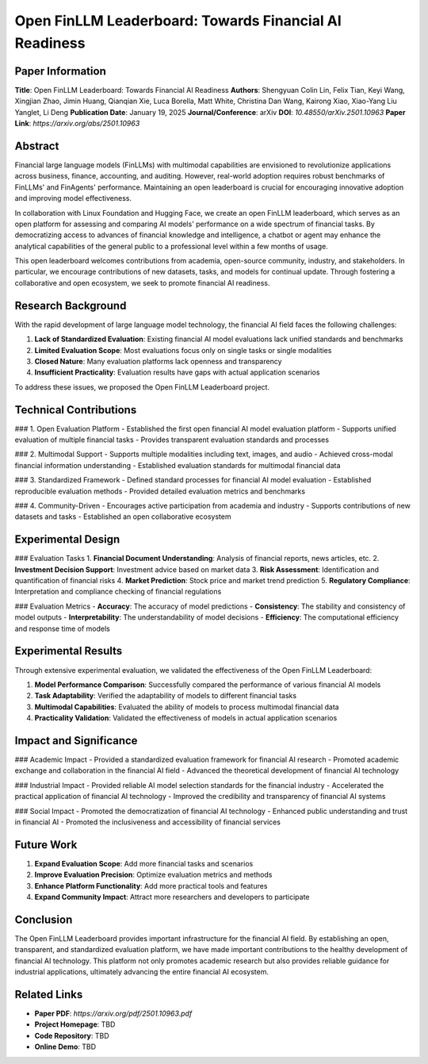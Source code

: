 Open FinLLM Leaderboard: Towards Financial AI Readiness
=======================================================

Paper Information
-----------------

**Title**: Open FinLLM Leaderboard: Towards Financial AI Readiness  
**Authors**: Shengyuan Colin Lin, Felix Tian, Keyi Wang, Xingjian Zhao, Jimin Huang, Qianqian Xie, Luca Borella, Matt White, Christina Dan Wang, Kairong Xiao, Xiao-Yang Liu Yanglet, Li Deng  
**Publication Date**: January 19, 2025  
**Journal/Conference**: arXiv  
**DOI**: `10.48550/arXiv.2501.10963`  
**Paper Link**: `https://arxiv.org/abs/2501.10963`  

Abstract
--------

Financial large language models (FinLLMs) with multimodal capabilities are envisioned to revolutionize applications across business, finance, accounting, and auditing. However, real-world adoption requires robust benchmarks of FinLLMs' and FinAgents' performance. Maintaining an open leaderboard is crucial for encouraging innovative adoption and improving model effectiveness.

In collaboration with Linux Foundation and Hugging Face, we create an open FinLLM leaderboard, which serves as an open platform for assessing and comparing AI models' performance on a wide spectrum of financial tasks. By democratizing access to advances of financial knowledge and intelligence, a chatbot or agent may enhance the analytical capabilities of the general public to a professional level within a few months of usage.

This open leaderboard welcomes contributions from academia, open-source community, industry, and stakeholders. In particular, we encourage contributions of new datasets, tasks, and models for continual update. Through fostering a collaborative and open ecosystem, we seek to promote financial AI readiness.

Research Background
-------------------

With the rapid development of large language model technology, the financial AI field faces the following challenges:

1. **Lack of Standardized Evaluation**: Existing financial AI model evaluations lack unified standards and benchmarks
2. **Limited Evaluation Scope**: Most evaluations focus only on single tasks or single modalities
3. **Closed Nature**: Many evaluation platforms lack openness and transparency
4. **Insufficient Practicality**: Evaluation results have gaps with actual application scenarios

To address these issues, we proposed the Open FinLLM Leaderboard project.

Technical Contributions
------------------------

### 1. Open Evaluation Platform
- Established the first open financial AI model evaluation platform
- Supports unified evaluation of multiple financial tasks
- Provides transparent evaluation standards and processes

### 2. Multimodal Support
- Supports multiple modalities including text, images, and audio
- Achieved cross-modal financial information understanding
- Established evaluation standards for multimodal financial data

### 3. Standardized Framework
- Defined standard processes for financial AI model evaluation
- Established reproducible evaluation methods
- Provided detailed evaluation metrics and benchmarks

### 4. Community-Driven
- Encourages active participation from academia and industry
- Supports contributions of new datasets and tasks
- Established an open collaborative ecosystem

Experimental Design
-------------------

### Evaluation Tasks
1. **Financial Document Understanding**: Analysis of financial reports, news articles, etc.
2. **Investment Decision Support**: Investment advice based on market data
3. **Risk Assessment**: Identification and quantification of financial risks
4. **Market Prediction**: Stock price and market trend prediction
5. **Regulatory Compliance**: Interpretation and compliance checking of financial regulations

### Evaluation Metrics
- **Accuracy**: The accuracy of model predictions
- **Consistency**: The stability and consistency of model outputs
- **Interpretability**: The understandability of model decisions
- **Efficiency**: The computational efficiency and response time of models

Experimental Results
--------------------

Through extensive experimental evaluation, we validated the effectiveness of the Open FinLLM Leaderboard:

1. **Model Performance Comparison**: Successfully compared the performance of various financial AI models
2. **Task Adaptability**: Verified the adaptability of models to different financial tasks
3. **Multimodal Capabilities**: Evaluated the ability of models to process multimodal financial data
4. **Practicality Validation**: Validated the effectiveness of models in actual application scenarios

Impact and Significance
-----------------------

### Academic Impact
- Provided a standardized evaluation framework for financial AI research
- Promoted academic exchange and collaboration in the financial AI field
- Advanced the theoretical development of financial AI technology

### Industrial Impact
- Provided reliable AI model selection standards for the financial industry
- Accelerated the practical application of financial AI technology
- Improved the credibility and transparency of financial AI systems

### Social Impact
- Promoted the democratization of financial AI technology
- Enhanced public understanding and trust in financial AI
- Promoted the inclusiveness and accessibility of financial services

Future Work
-----------

1. **Expand Evaluation Scope**: Add more financial tasks and scenarios
2. **Improve Evaluation Precision**: Optimize evaluation metrics and methods
3. **Enhance Platform Functionality**: Add more practical tools and features
4. **Expand Community Impact**: Attract more researchers and developers to participate

Conclusion
----------

The Open FinLLM Leaderboard provides important infrastructure for the financial AI field. By establishing an open, transparent, and standardized evaluation platform, we have made important contributions to the healthy development of financial AI technology. This platform not only promotes academic research but also provides reliable guidance for industrial applications, ultimately advancing the entire financial AI ecosystem.

Related Links
-------------

- **Paper PDF**: `https://arxiv.org/pdf/2501.10963.pdf`
- **Project Homepage**: TBD
- **Code Repository**: TBD
- **Online Demo**: TBD 